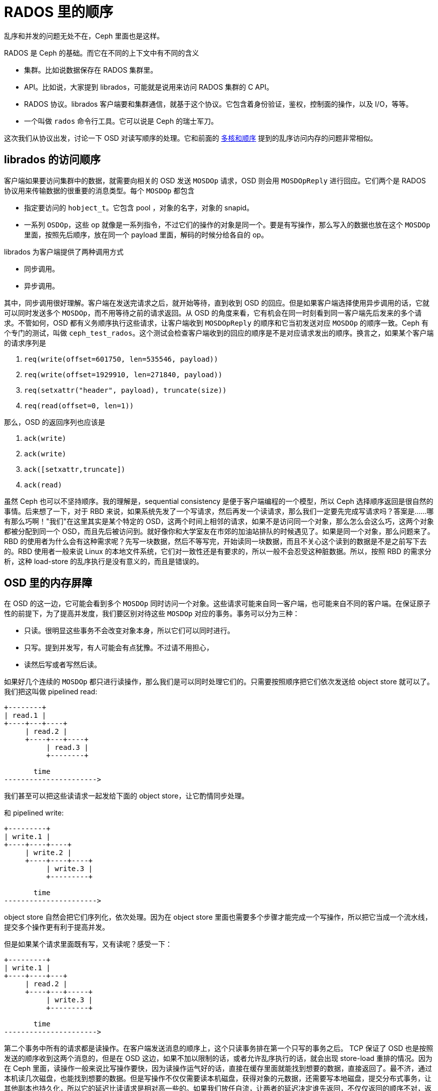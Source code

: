 = RADOS 里的顺序
:page-tags: [ceph]
:date: 2020-09-20 19:39:40 +0800
:description: RADOS 里面的乱序访问

乱序和并发的问题无处不在，Ceph 里面也是这样。

RADOS 是 Ceph 的基础。而它在不同的上下文中有不同的含义

* 集群。比如说数据保存在 RADOS 集群里。
* API。比如说，大家提到 librados，可能就是说用来访问 RADOS 集群的 C API。
* RADOS 协议。librados 客户端要和集群通信，就基于这个协议。它包含着身份验证，鉴权，控制面的操作，以及 I/O，等等。
* 一个叫做 `rados` 命令行工具。它可以说是 Ceph 的瑞士军刀。

这次我们从协议出发，讨论一下 OSD 对读写顺序的处理。它和前面的 https://blog.k3fu.xyz/arch/2020/08/10/memory-ordering.html[多核和顺序] 提到的乱序访问内存的问题非常相似。

== librados 的访问顺序

客户端如果要访问集群中的数据，就需要向相关的 OSD 发送 `MOSDOp` 请求，OSD 则会用 `MOSDOpReply` 进行回应。它们两个是 RADOS 协议用来传输数据的很重要的消息类型。每个 `MOSDOp` 都包含

* 指定要访问的 `hobject_t`。它包含 pool ，对象的名字，对象的 snapid。
* 一系列 `OSDOp`，这些 op 就像是一系列指令，不过它们的操作的对象是同一个。要是有写操作，那么写入的数据也放在这个 `MOSDOp` 里面，按照先后顺序，放在同一个 payload 里面，解码的时候分给各自的 op。

librados 为客户端提供了两种调用方式

* 同步调用。
* 异步调用。

其中，同步调用很好理解。客户端在发送完请求之后，就开始等待，直到收到 OSD 的回应。但是如果客户端选择使用异步调用的话，它就可以同时发送多个 `MOSDOp`，而不用等待之前的请求返回。从 OSD 的角度来看，它有机会在同一时刻看到同一客户端先后发来的多个请求。不管如何，OSD 都有义务顺序执行这些请求，让客户端收到 `MOSDOpReply` 的顺序和它当初发送对应 `MOSDOp` 的顺序一致。Ceph 有个专门的测试，叫做 `ceph_test_rados`。这个测试会检查客户端收到的回应的顺序是不是对应请求发出的顺序。换言之，如果某个客户端的请求序列是

. `req(write(offset=601750, len=535546, payload))`
. `req(write(offset=1929910, len=271840, payload))`
. `req(setxattr("header", payload), truncate(size))`
. `req(read(offset=0, len=1))`

那么，OSD 的返回序列也应该是

. `ack(write)`
. `ack(write)`
. `ack([setxattr,truncate])`
. `ack(read)`

虽然 Ceph 也可以不坚持顺序。我的理解是，sequential consistency 是便于客户端编程的一个模型，所以 Ceph 选择顺序返回是很自然的事情。后来想了一下，对于 RBD 来说，如果系统先发了一个写请求，然后再发一个读请求，那么我们一定要先完成写请求吗？答案是......哪有那么巧啊！"我们"在这里其实是某个特定的 OSD，这两个时间上相邻的请求，如果不是访问同一个对象，那么怎么会这么巧，这两个对象都被分配到同一个 OSD，而且先后被访问到。就好像你和大学室友在市郊的加油站排队的时候遇见了。如果是同一个对象，那么问题来了。RBD 的使用者为什么会有这种需求呢？先写一块数据，然后不等写完，开始读同一块数据，而且不关心这个读到的数据是不是之前写下去的。RBD 使用者一般来说 Linux 的本地文件系统，它们对一致性还是有要求的，所以一般不会忍受这种脏数据。所以，按照 RBD 的需求分析，这种 load-store 的乱序执行是没有意义的，而且是错误的。

== OSD 里的内存屏障

在 OSD 的这一边，它可能会看到多个 `MOSDOp` 同时访问一个对象。这些请求可能来自同一客户端，也可能来自不同的客户端。在保证原子性的前提下，为了提高并发度，我们要区别对待这些 `MOSDOp` 对应的事务。事务可以分为三种：

* 只读。很明显这些事务不会改变对象本身，所以它们可以同时进行。
* 只写。提到并发写，有人可能会有点犹豫。不过请不用担心，
* 读然后写或者写然后读。

如果好几个连续的 `MOSDOp` 都只进行读操作，那么我们是可以同时处理它们的。只需要按照顺序把它们依次发送给 object store 就可以了。 我们把这叫做 pipelined read:

[ditaa]
----
+--------+
| read.1 |
+----+---+----+
     | read.2 |
     +----+---+----+
          | read.3 |
          +--------+

       time
---------------------->
----
我们甚至可以把这些读请求一起发给下面的 object store，让它酌情同步处理。

和 pipelined write:

[ditaa]
----
+---------+
| write.1 |
+----+----+----+
     | write.2 |
     +----+----+----+
          | write.3 |
          +---------+

       time
---------------------->
----

object store 自然会把它们序列化，依次处理。因为在 object store 里面也需要多个步骤才能完成一个写操作，所以把它当成一个流水线，提交多个操作更有利于提高并发。

但是如果某个请求里面既有写，又有读呢？感受一下：

[ditaa]
----
+---------+
| write.1 |
+----+----+---+
     | read.2 |
     +----+---+-----+
          | write.3 |
          +---------+

       time
---------------------->
----

第二个事务中所有的请求都是读操作。在客户端发送消息的顺序上，这个只读事务排在第一个只写的事务之后。 TCP 保证了 OSD 也是按照发送的顺序收到这两个消息的，但是在 OSD 这边，如果不加以限制的话，或者允许乱序执行的话，就会出现 store-load 重排的情况。因为在 Ceph 里面，读操作一般来说比写操作要快，因为读操作运气好的话，直接在缓存里面就能找到想要的数据，直接返回了。最不济，通过本机读几次磁盘，也能找到想要的数据。但是写操作不仅仅需要读本机磁盘，获得对象的元数据，还需要写本地磁盘，提交分布式事务，让其他副本也持久化，所以它的延迟比读请求是相对高一些的。如果我们放任自流，让两者的延迟决定谁先返回，不仅仅返回的顺序不对，返回的数据也可能是不正确的。如果我们希望实现一个严格的 sequential consistency 的系统，那么 `read.2` 就有义务体现 `write.1` 的结果。最简单的办法就是加上一个 sfence，保证 `read.2` 之前的写操作的事务提交完成。

[ditaa]
----
+---------+----+
| write.1 |cBLK|
+---------+----+--------+
               | read.2 |
               +----+---+-----+
                    | write.3 |
                    +---------+
----

解决了 store-load 重排，那么 load-store 呢？我们允许在 `read.2` 仍然进行的时候，开始执行 `write.3` 吗？这取决于下面 object store 的处理顺序。我们假设这里使用的是 seastore。根据现在 seastore 的设计，要读取某个对象的指定 extent，需要

. 先根据索引 onode block 的 b+ 树，找到这个对象 onode 所在的 block
. 每个对象自己又有一个 b+ 树管理各自的 extent，如果运气好的话，b+ 树所有的叶子节点就内置在 onode 的 block 里面，但是如果这个对象比较大，或者 extent 的 b+ 树还没有来得及压缩，那么它就会有一些 extent 是需要再查询几个中间节点才能知道具体的逻辑地址的
. 其实上层根据逻辑地址访问下面的物理介质，都需要先把逻辑地址翻译成物理地址，这个过程也需要查索引，也就是要用 LBA 树来查找。而 LBA 树的节点也是不一定都在内存里面。

而 `write.3` 所对应的 extent 相关的索引信息说不定就在内存里面，可以很快的找到，从而开始写日志。同时呢，`read.2` 虽然身为读操作，有可能就没那么好运，需要读多次磁盘，才能找到对应的物理地址。所以我们无法保证读操作肯定是比写操作先完成的，即使读操作比写操作先开始。而且，这里的 `read.2` 和 `write.3` 都各自包含了多个操作，任何一个操作都会成为瓶颈。所以在某种极端情况下可能会是这样

[ditaa]
----
+---------+----+
| write.1 |cBLK|
+---------+----+------------------------------------+
               | read.2.1                           |
               +--+-----------------+---------------+
                  | read.2.2        |
                  +--+----------+---+
                     | read.2.3 |
                     +--+-------+----+
                        | write.3.1  |
                        +--+---------+--+
                           | write.3.2  |
                           +--+---------+---------+
                              | write.3.3         |
                              +-------------------+
----
在这个捏造的例子里面，`read.2.1` 拖慢了整个事务的后腿，`read.2` 是在 `write.3` 之前开始的，但却在 `write.3` 之后完成。这对于期望 sequential consistency 客户端显然无法接受。同时，我们还能想象一个更复杂的场景，因为每个读请求都会指定一个区间，告诉 OSD 自己希望读的偏移量和长度。但是这个区间可能会映射到对象的多个 extent，而每个 extent 的读延迟可能会不一样。倘若 `read.2.1` 指定的区间正好映射到某个 extent，而这个 extent 又正好和 `write.3.1` 所写的 extent 有重合呢？而且，请注意，例子里面 `write.3` 先结束，它的事务提交的时候，刷新了 OSD 内存里面所有相关的 extent 对应 block 的 cache。所以 `read.2.1` 有可能读到的是 `write.3` 所写的内容。更可怕的是，因为 `read.2` 读的是多个 extent，返回的 extent 中有的可能是新的，有的则是老的。所以这里还有一致性的问题。

[ditaa]
----
 read.2
 +-+-+-+-+-+-+
 | | | | | | |
 +-+-+-+-+-+-+
 | |
 | V
 | +------------+
 | |   op.2     |
 | +------------+
 | |   ext.0    |
 V +------------+
 +----------------------+
 |      op.1            |
 +--------+-------------+
 | ext.1  |   ext.2     |
 +--------+-------------+
----

简单粗暴的办法就是在 `read.2` 之后直接加一个 lfence，确保所有的读请求都完成，防止乱序的发送，也避免读到不一致的数据。
[ditaa]
----
+---------+----+
| write.1 |cBLK|
+---------+----+--------+----+
               | read.2 |cRED|
               +--------+----+---------+
                             | write.3 |
                             +---------+
----

对于 erasure coded pool 这个问题更复杂一些。如果对象保存在 erasure coded pool 里面，Ceph 在往里面写数据的时候，会

. 把数据拆开成 `k` 等份
. 再根据选择的算法计算出 `m` 个校验块
. 再把这些数据发往 m + k 个 OSD

倘若写操作的偏移量不是 m x chunk size 对齐的，那么这个写操作就会升级成 rmw (read modifiy write) 操作，因为它需要把自己少的那部分先读出来，解码，然后再和自己的没对齐的部分拼起来再重新拆分编码。

[ditaa]
----
   data m is 4                             parity k is 2
 +------+ +------+ +------+ +------+    +------+ +------+
 |  1   | |  2   | |  3   | |  4   |    |   5  | |   6  |
 +------+ +------+ +------+ +------+    +------+ +------+

  write after read
 +------+ +------+ +------+ +------+    +------+ +------+
 |      | |      | | +----+ |  4   |    |   5  | |   6  |
 |  1   | |  2   | |3|cRED| | cRED |    |cPNK  | |cPNK  |
 +------+ +------+ +-+----+ +------+    +------+ +------+
----

在上图中，在编码的时候产生了 6 块数据，其中 4 块是原始数据，2 块是校验数据。为了修改这个对象，而修改的位置正好落在了 3 里面，我们必须把整个数据都读进来，然后再把写请求的数据嫁接到 3 的对应位置，重新编码。得到被修改过的 3 和全新 4，以及融合了老数据和新数据的 5 和 6。正因为 erasure coded 的写操作事实上包含了

* 相邻区域的读操作
* 指定区域的写操作

所以它无法和其他的写操作在对象层面上同时进行。除非我们实现了更细粒度的访问隔离控制，确保事务的独立性。当然我们目前没有这么做并不意味着不可能，而是因为这样会比较复杂。因为每个写的事务都会涉及多个 extent。extent 可能会含有多个 stripe。两个写事务之间没有读写依赖的话，那么完全可以一起执行。也就是说，如果事务 A 不会写到事务 B 读取的数据，反之亦然，那么我们就可以认为两者是独立的。然是这需要在往下发送写请求之前，先把这些关系先分析清楚才能决定。这个可能太复杂了。而且得不偿失，以 RBD 为例，允许并发写一个 block 的请求的可能并不大。所以我们还是选择直接加 lfence。

在 crimson 里面使用了一个 `shared_mutex` 的变形 `tri_mutex` 来解决这个问题。常规的 `shared_mutex` 是一个读写锁，允许多个读者，或者单个写者。`tri_mutex` 借用了 mutex 的名字，其实它实现的是自动添加 sfence 和 lfence 的功能。它维护着一个等待者的队列，如果有新的请求进来，`tri_mutex` 就看看这个请求和当前的请求是不是能一起执行，如果不能的话，就进入队列，等到现在所有正在执行的请求结束之后才能开始；如果可以的话，就直接放行。从前面的讨论，可以知道我们有下面这个规则：

* 读操作可以和读操作并行
* 写操作可以和写操作并行
* RMW 不能和任何操作并行
